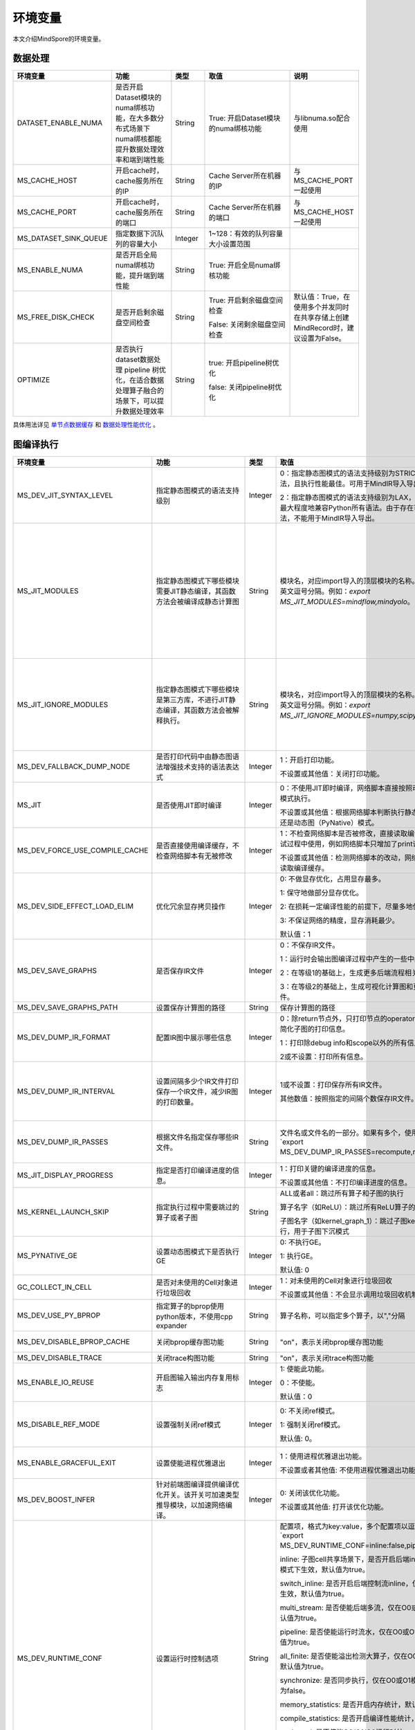 环境变量
========

.. image:: https://mindspore-website.obs.cn-north-4.myhuaweicloud.com/website-images/master/resource/_static/logo_source.svg
    :target: https://gitee.com/mindspore/docs/blob/master/docs/mindspore/source_zh_cn/note/env_var_list.rst
    :alt: 查看源文件

本文介绍MindSpore的环境变量。

数据处理
---------

.. list-table::
   :widths: 20 20 10 30 20
   :header-rows: 1

   * - 环境变量
     - 功能
     - 类型
     - 取值
     - 说明
   * - DATASET_ENABLE_NUMA
     - 是否开启Dataset模块的numa绑核功能，在大多数分布式场景下numa绑核都能提升数据处理效率和端到端性能
     - String
     - True: 开启Dataset模块的numa绑核功能
     - 与libnuma.so配合使用
   * - MS_CACHE_HOST
     - 开启cache时，cache服务所在的IP
     - String
     - Cache Server所在机器的IP
     - 与MS_CACHE_PORT一起使用
   * - MS_CACHE_PORT
     - 开启cache时，cache服务所在的端口
     - String
     - Cache Server所在机器的端口
     - 与MS_CACHE_HOST一起使用
   * - MS_DATASET_SINK_QUEUE
     - 指定数据下沉队列的容量大小
     - Integer
     - 1~128：有效的队列容量大小设置范围
     -
   * - MS_ENABLE_NUMA
     - 是否开启全局numa绑核功能，提升端到端性能
     - String
     - True: 开启全局numa绑核功能
     -
   * - MS_FREE_DISK_CHECK
     - 是否开启剩余磁盘空间检查
     - String
     - True: 开启剩余磁盘空间检查

       False: 关闭剩余磁盘空间检查
     - 默认值：True，在使用多个并发同时在共享存储上创建MindRecord时，建议设置为False。
   * - OPTIMIZE
     - 是否执行dataset数据处理 pipeline 树优化，在适合数据处理算子融合的场景下，可以提升数据处理效率
     - String
     - true: 开启pipeline树优化

       false: 关闭pipeline树优化
     -

具体用法详见 `单节点数据缓存 <https://mindspore.cn/docs/zh-CN/master/model_train/dataset/cache.html>`_
和 `数据处理性能优化 <https://mindspore.cn/docs/zh-CN/master/model_train/dataset/optimize.html>`_ 。

图编译执行
----------

.. list-table::
   :widths: 20 20 10 30 20
   :header-rows: 1

   * - 环境变量
     - 功能
     - 类型
     - 取值
     - 说明
   * - MS_DEV_JIT_SYNTAX_LEVEL
     - 指定静态图模式的语法支持级别
     - Integer
     - 0：指定静态图模式的语法支持级别为STRICT，仅支持基础语法，且执行性能最佳。可用于MindIR导入导出。
     
       2：指定静态图模式的语法支持级别为LAX，支持更多复杂语法，最大程度地兼容Python所有语法。由于存在可能无法导出的语法，不能用于MindIR导入导出。
     - 
   * - MS_JIT_MODULES
     - 指定静态图模式下哪些模块需要JIT静态编译，其函数方法会被编译成静态计算图
     - String
     - 模块名，对应import导入的顶层模块的名称。如果有多个，使用英文逗号分隔。例如：`export MS_JIT_MODULES=mindflow,mindyolo`。
     - 默认情况下，第三方库之外的模块都会进行JIT静态编译。MindSpore套件等一些模块如 `mindflow`、`mindyolo` 等并不会被视作第三方库，请参考 `调用第三方库 <https://www.mindspore.cn/docs/zh-CN/master/model_train/program_form/static_graph.html#%E8%B0%83%E7%94%A8%E7%AC%AC%E4%B8%89%E6%96%B9%E5%BA%93-1>`_ 。如果有类似MindSpore套件的模块，内部存在 `nn.Cell`、`@ms.jit` 修饰函数或需要编译成静态计算图的函数方法，可以通过配置该环境变量，使该模块进行JIT静态编译而不会被当成第三方库。
   * - MS_JIT_IGNORE_MODULES
     - 指定静态图模式下哪些模块是第三方库，不进行JIT静态编译，其函数方法会被解释执行。
     - String
     - 模块名，对应import导入的顶层模块的名称。如果有多个，使用英文逗号分隔。例如：`export MS_JIT_IGNORE_MODULES=numpy,scipy`。
     - 静态图模式能够自动识别第三方库，一般情况下不需要为NumPy、SciPy这些可识别的第三方库设置该环境变量。如果 `MS_JIT_IGNORE_MODULES` 和 `MS_JIT_MODULES` 同时指定同一个模块名，前者生效，后者不生效。
   * - MS_DEV_FALLBACK_DUMP_NODE
     - 是否打印代码中由静态图语法增强技术支持的语法表达式
     - Integer
     - 1：开启打印功能。

       不设置或其他值：关闭打印功能。
     -
   * - MS_JIT
     - 是否使用JIT即时编译
     - Integer
     - 0：不使用JIT即时编译，网络脚本直接按照动态图（PyNative）模式执行。

       不设置或其他值：根据网络脚本判断执行静态图（Graph）模式还是动态图（PyNative）模式。
     -
   * - MS_DEV_FORCE_USE_COMPILE_CACHE
     - 是否直接使用编译缓存，不检查网络脚本有无被修改
     - Integer
     - 1：不检查网络脚本是否被修改，直接读取编译缓存。建议只在调试过程中使用，例如网络脚本只增加了print语句用于打印调试。

       不设置或其他值：检测网络脚本的改动，网络没有被修改时，才读取编译缓存。
     -
   * - MS_DEV_SIDE_EFFECT_LOAD_ELIM
     - 优化冗余显存拷贝操作
     - Integer
     - 0: 不做显存优化，占用显存最多。

       1: 保守地做部分显存优化。

       2: 在损耗一定编译性能的前提下，尽量多地优化显存。

       3: 不保证网络的精度，显存消耗最少。

       默认值：1
     - 
   * - MS_DEV_SAVE_GRAPHS
     - 是否保存IR文件
     - Integer
     - 0：不保存IR文件。
       
       1：运行时会输出图编译过程中产生的一些中间文件。
       
       2：在等级1的基础上，生成更多后端流程相关的IR文件。
       
       3：在等级2的基础上，生成可视化计算图和更多详细的前端IR文件。
     -
   * - MS_DEV_SAVE_GRAPHS_PATH
     - 设置保存计算图的路径
     - String
     - 保存计算图的路径
     -
   * - MS_DEV_DUMP_IR_FORMAT
     - 配置IR图中展示哪些信息
     - Integer
     - 0：除return节点外，只打印节点的operator和节点的输入，并且简化子图的打印信息。

       1：打印除debug info和scope以外的所有信息。

       2或不设置：打印所有信息。
     -
   * - MS_DEV_DUMP_IR_INTERVAL
     - 设置间隔多少个IR文件打印保存一个IR文件，减少IR图的打印数量。
     - Integer
     - 1或不设置：打印保存所有IR文件。

       其他数值：按照指定的间隔个数保存IR文件。
     - 该环境变量与MS_DEV_DUMP_IR_PASSES同时打开时，优先遵从MS_DEV_DUMP_IR_PASSES的规则，该环境变量不会生效。
   * - MS_DEV_DUMP_IR_PASSES
     - 根据文件名指定保存哪些IR文件。
     - String
     - 文件名或文件名的一部分。如果有多个，使用逗号隔开。例如`export MS_DEV_DUMP_IR_PASSES=recompute,renormalize`。
     - 设置该环境变量时，无论MS_DEV_SAVE_GRAPHS设置为什么等级，详细的前端IR文件都会参与筛选和打印。
   * - MS_JIT_DISPLAY_PROGRESS
     - 指定是否打印编译进度的信息。
     - Integer
     - 1：打印关键的编译进度的信息。

       不设置或其他值：不打印编译进度的信息。
     -
   * - MS_KERNEL_LAUNCH_SKIP
     - 指定执行过程中需要跳过的算子或者子图
     - String
     - ALL或者all：跳过所有算子和子图的执行

       算子名字（如ReLU）：跳过所有ReLU算子的执行

       子图名字（如kernel_graph_1）：跳过子图kernel_graph_1的执行，用于子图下沉模式
     -
   * - MS_PYNATIVE_GE
     - 设置动态图模式下是否执行GE
     - Integer
     - 0: 不执行GE。

       1: 执行GE。

       默认值: 0
     - 实验性质的环境变量
   * - GC_COLLECT_IN_CELL
     - 是否对未使用的Cell对象进行垃圾回收
     - Integer
     - 1：对未使用的Cell对象进行垃圾回收

       不设置或其他值：不会显示调用垃圾回收机制
     -
   * - MS_DEV_USE_PY_BPROP
     - 指定算子的bprop使用python版本，不使用cpp expander
     - String
     - 算子名称，可以指定多个算子，以","分隔
     - 实验性质的环境变量，如果不存在python版本的bprop函数，会执行出错
   * - MS_DEV_DISABLE_BPROP_CACHE
     - 关闭bprop缓存图功能
     - String
     - "on"，表示关闭bprop缓存图功能
     - 实验性质的环境变量，关闭缓存功能会导致构图时间延长
   * - MS_DEV_DISABLE_TRACE
     - 关闭trace构图功能
     - String
     - "on"，表示关闭trace构图功能
     - 实验性质的环境变量
   * - MS_ENABLE_IO_REUSE
     - 开启图输入输出内存复用标志
     - Integer
     - 1: 使能此功能。

       0：不使能。

       默认值：0
     - 仅限Ascend AI处理器环境图编译等级为O2流程使用。
   * - MS_DISABLE_REF_MODE
     - 设置强制关闭ref模式
     - Integer
     - 0: 不关闭ref模式。

       1: 强制关闭ref模式。

       默认值: 0。

     - 此环境变量后续将删除，不建议使用。

       仅限Ascend AI处理器环境图编译等级为O2流程使用。
   * - MS_ENABLE_GRACEFUL_EXIT
     - 设置使能进程优雅退出
     - Integer
     - 1：使用进程优雅退出功能。

       不设置或者其他值: 不使用进程优雅退出功能。
     - 使能进程优雅退出功能，依赖callback函数，具体请参考 `进程优雅退出用例 <https://www.mindspore.cn/docs/zh-CN/master/model_train/train_availability/graceful_exit.html>`_ 。
   * - MS_DEV_BOOST_INFER
     - 针对前端图编译提供编译优化开关。该开关可加速类型推导模块，以加速网络编译。
     - Integer
     - 0: 关闭该优化功能。

       不设置或其他值: 打开该优化功能。
     - 此环境变量后续将删除。

   * - MS_DEV_RUNTIME_CONF
     - 设置运行时控制选项
     - String
     - 配置项，格式为key:value，多个配置项以逗号分隔，例如`export MS_DEV_RUNTIME_CONF=inline:false,pipeline:false`。

       inline: 子图cell共享场景下，是否开启后端inline，仅在O0或O1模式下生效，默认值为true。

       switch_inline: 是否开启后端控制流inline，仅在O0或O1模式下生效，默认值为true。

       multi_stream: 是否使能后端多流，仅在O0或O1模式下生效，默认值为true。

       pipeline: 是否使能运行时流水，仅在O0或O1模式下生效，默认值为true。

       all_finite: 是否使能溢出检测大算子，仅在O0或O1模式下生效，默认值为true。

       synchronize: 是否同步执行，仅在O0或O1模式下生效，默认值为false。

       memory_statistics: 是否开启内存统计，默认值为false。

       compile_statistics: 是否开启编译性能统计，默认值为false。

       ge_kernel: 是否使能O2/O1/O0运行时统一，默认值为true。

       kbk_cache: 是否使用图编译等级O0/O1下的后端编译缓存，仅在前端编译缓存（MS_COMPILER_CACHE_ENABLE）开启时生效，默认值为true。

       view: 是否使能view算子功能，仅在O0或O1模式下生效，默认值为true。
     -
   * - MS_DEV_VIEW_OP
     - 在MS_DEV_RUNTIME_CONF开启view的情况下，指定某些算子进行view替换
     - String
     - 算子名称，可以指定多个算子，以","分隔
     - 实验性质的环境变量

   * - MS_ALLOC_CONF
     - 设置内存策略
     - String
     - 配置项，格式为key:value，多个配置项以逗号分隔，例如`export MS_ALLOC_CONF=enable_vmm:true,memory_tracker:true`。

       enable_vmm: 是否使能虚拟内存，默认值为true。

       vmm_align_size: 设置虚拟内存对齐大小，单位为MB，默认值为2。

       memory_tracker: 是否开启memory tracker，默认值为false。

       acl_allocator: 是否使用ACL内存分配器，默认值为true。

       somas_whole_block: 是否使用SOMAS整块内存分配，默认值为false。
     -
       
Dump调试
--------

.. list-table::
   :widths: 20 20 10 30 20
   :header-rows: 1

   * - 环境变量
     - 功能
     - 类型
     - 取值
     - 说明
   * - MINDSPORE_DUMP_CONFIG
     - 指定 `云侧Dump功能 <https://www.mindspore.cn/docs/zh-CN/master/model_train/debug/dump.html>`_
       或 `端侧Dump功能 <https://www.mindspore.cn/lite/docs/zh-CN/master/tools/benchmark_tool.html#dump功能>`_ 所依赖的配置文件的路径
     - String
     - 文件路径，支持相对路径与绝对路径
     -
   * - MS_DIAGNOSTIC_DATA_PATH
     - 使用 `云侧Dump功能 <https://www.mindspore.cn/docs/zh-CN/master/model_train/debug/dump.html>`_ 时，
       如果Dump配置文件没有设置 `path` 字段或者设置为空字符串，则 `$MS_DIAGNOSTIC_DATA_PATH` `/debug_dump` 就会被当做path的值。
       若Dump配置文件中设置了 `path` 字段，则仍以该字段的实际取值为准。
     - String
     - 文件路径，只支持绝对路径
     - 与MINDSPORE_DUMP_CONFIG配合使用
   * - MS_ACL_DUMP_CFG_PATH
     - 当与MINDSPORE_DUMP_CONFIG配置的路径一致时，可开启ACL流程的异步dump
     - String
     - 文件路径，支持相对路径与绝对路径
     -
   * - MS_DEV_DUMP_BPROP
     - 在当前路径dump算子反向图的ir文件
     - String
     - "on"，表示在当前路径dump算子反向图的ir文件
     - 实验性质的环境变量
   * - MS_DEV_DUMP_PACK
     - 在当前路径生成trace构图的ir文件
     - String
     - "on"，表示在当前路径生成trace构图的ir文件
     - 实验性质的环境变量
   * - ENABLE_MS_DEBUGGER
     - 是否在训练中启动Debugger
     - Boolean
     - 1：开启Debugger

       0：关闭Debugger
     - 与MS_DEBUGGER_HOST、MS_DEBUGGER_PORT一起使用
   * - MS_DEBUGGER_HOST
     - MindSpore Insight Debugger服务的IP
     - String
     - 启动MindSpore Insight调试器的机器的IP
     - 与ENABLE_MS_DEBUGGER=1、MS_DEBUGGER_PORT一起使用
   * - MS_DEBUGGER_PARTIAL_MEM
     - 是否开启部分内存复用（只有在Debugger选中的节点才会关闭这些节点的内存复用）
     - Boolean
     - 1：开启Debugger选中节点的内存复用

       0：关闭Debugger选中节点的内存复用
     -
   * - MS_DEBUGGER_PORT
     - 连接MindSpore Insight Debugger Server的端口
     - Integer
     - 1~65536，连接MindSpore Insight Debugger Server的端口
     - 与ENABLE_MS_DEBUGGER=1、MS_DEBUGGER_HOST一起使用
   * - MS_OM_PATH
     - 配置task异常时dump数据路径以及图编译出错时dump的analyze_fail.ir文件的保存目录，保存路径为：指定的路径/rank_${rand_id}/om
     - String
     - 文件路径，支持相对路径与绝对路径
     -
   * - MS_DUMP_SLICE_SIZE
     - 指定Print、TensorDump、TensorSummary、ImageSummary、ScalarSummary、HistogramSummary算子的数据切片大小。
     - Integer
     - 0~2048，单位：MB，默认值为0。当取值为0时，表示不对数据切片。
     -
   * - MS_DUMP_WAIT_TIME
     - 指定Print、TensorDump、TensorSummary、ImageSummary、ScalarSummary、HistogramSummary算子的二阶段超时时间。
     - Integer
     - 0~600，单位：秒，默认值为0。当取值为0时，表示使用默认超时时间，即`mindspore.get_context("op_timeout")`的取值。
     - 该环境变量仅仅在MS_DUMP_SLICE_SIZE不为零的情况下生效。目前二阶段的等待时间无法超过mindspore.get_context("op_timeout")的值。

具体用法详见 `Dump功能调试 <https://www.mindspore.cn/docs/zh-CN/master/model_train/debug/dump.html>`_ 。

分布式并行
-----------

.. list-table::
   :widths: 20 20 10 30 20
   :header-rows: 1

   * - 环境变量
     - 功能
     - 类型
     - 取值
     - 说明
   * - RANK_ID
     - 指定深度学习时调用Ascend AI处理器的逻辑ID。
     - Integer
     - 0~7，多机并行时不同server中DEVICE_ID会有重复，使用RANK_ID可以避免这个问题（多机并行时 RANK_ID = SERVER_ID * DEVICE_NUM + DEVICE_ID，DEVICE_ID指当前机器的第几个Ascend AI处理器。）
     -
   * - RANK_SIZE
     - 指定深度学习时调用Ascend AI处理器的数量。

       注意：Ascend AI处理器，使用多卡执行分布式用例时，由用户指定。
     - Integer
     - 1~8，调用Ascend AI处理器的数量
     - 与RANK_TABLE_FILE配合使用
   * - RANK_TABLE_FILE 或 MINDSPORE_HCCL_CONFIG_PATH
     - 路径指向文件，包含指定多Ascend AI处理器环境中Ascend AI处理器的 `device_id` 对应的 `device_ip` 。

       注意：Ascend AI处理器，使用多卡执行分布式用例时，由用户指定。
     - String
     - 文件路径，支持相对路径与绝对路径
     - 与RANK_SIZE配合使用
   * - MS_COMM_COMPILER_OPT
     - Ascend后端图模式下编译时，指定可以复用的通信算子的上限。

       注意：Ascend AI处理器，使用多卡执行分布式用例时，由用户指定。
     - Integer
     - -1或正整数：使能通信子图复用，-1表示使用框架默认值，其他正整数表示用户指定值

       不设置或其他值：关闭通信子图复用
     -
   * - DEVICE_ID
     - 昇腾AI处理器的ID，即Device在AI server上的序列号。
     - Integer
     - 昇腾AI处理器的ID，取值范围：[0, 实际Device数量-1]。
     -
   * - MS_ROLE
     - 指定本进程角色。
     - String
     - MS_SCHED: 代表Scheduler进程，一个训练任务只启动一个Scheduler，负责组网，容灾恢复等，不会执行训练代码。

       MS_WORKER: 代表Worker进程，一般设置分布式训练进程为此角色。

       MS_PSERVER: 代表Parameter Server进程，只有在Parameter Server模式下此角色生效，具体请参考 `Parameter Server模式 <https://www.mindspore.cn/docs/zh-CN/master/model_train/parallel/parameter_server_training.html>`_ 。
     - Worker和Parameter Server进程会向Scheduler进程注册从而完成组网。
   * - MS_SCHED_HOST
     - 指定Scheduler的IP地址。
     - String
     - 合法的IP地址。
     - 当前版本暂不支持IPv6地址。
   * - MS_SCHED_PORT
     - 指定Scheduler绑定端口号。
     - Integer
     - 1024～65535范围内的端口号。
     -
   * - MS_NODE_ID
     - 指定本进程的ID，集群内唯一。
     - String
     - 代表本进程的唯一ID，默认由MindSpore自动生成。
     - MS_NODE_ID在在以下情况需要设置，一般情况下无需设置，由MindSpore自动生成：

       开启容灾场景：容灾恢复时需要获取当前进程ID，从而向Scheduler重新注册。

       开启GLOG日志重定向场景：为了保证各训练进程日志独立保存，需设置进程ID，作为日志保存路径后缀。

       指定进程rank id场景：用户可通过设置MS_NODE_ID为某个整数，来指定本进程的rank id。
   * - MS_WORKER_NUM
     - 指定角色为MS_WORKER的进程数量。
     - Integer
     - 大于0的整数。
     - 用户启动的Worker进程数量应当与此环境变量值相等。若小于此数值，组网失败；若大于此数值，Scheduler进程会根据Worker注册先后顺序完成组网，多余的Worker进程会启动失败。
   * - MS_SERVER_NUM
     - 指定角色为MS_PSERVER的进程数量。
     - Integer
     - 大于0的整数。
     - 只在Parameter Server训练模式下需要设置。
   * - MS_ENABLE_RECOVERY
     - 开启容灾。
     - Integer
     - 1代表开启，0代表关闭。默认为0。
     -
   * - MS_RECOVERY_PATH
     - 持久化路径文件夹。
     - String
     - 合法的用户目录。
     - Worker和Scheduler进程在执行过程中会进行必要的持久化，如用于恢复组网的节点信息以及训练业务中间状态等，并通过文件保存。
   * - MS_HCCL_CM_INIT
     - 是否使用CM方式初始化HCCL。
     - Integer
     - 1代表是，0代表否。默认为0。
     - 此环境变量只在Ascend硬件平台并且通信域数量较多的情况下建议开启。开启此环境变量后，能够降低HCCL集合通信库的内存占用，并且训练任务执行方式与rank table启动方式相同。
   * - GROUP_INFO_FILE
     - 指定通信域信息存储路径
     - String
     - 通信域信息文件路径，支持相对路径与绝对路径
     -
   * - MS_SIMULATION_LEVEL
     - 指定模拟编译等级。
     - Integer
     - 为0时只处理硬件无关编译；为1时进一步处理硬件相关编译。默认不开启。
     - 此环境变量主要用于单卡模拟分布式多卡特定rank卡的编译情况，需要RANK_SIZE和RANK_ID配合使用。
   * - DUMP_PARALLEL_INFO
     - 导出自动并行/半自动并行模式下的并行相关通信信息。dump文件路径可以通过set_context(save_graphs_path="path/to/parallel_info_files")设置。
     - Integer
     - 1代表开启该dump功能，其他值或者不设置该环境变量代表关闭。
     - 每张卡保存的json文件包含的字段含义如下：

       hccl_algo: 集合通信算法。

       op_name: 通信算子名称。
 
       op_type: 通信算子类型。
 
       shape: 通信算子的shape信息。
 
       data_type: 通信算子的数据类型。
 
       global_rank_id: 全局rank编号。
 
       comm_group_name: 通信算子的通信域名称。

       comm_group_rank_ids: 通信算子的通信域。

       src_rank: Receive算子的对端算子的rank_id。

       dest_rank: Send算子的对端算子的rank_id。

       sr_tag: src和dest相同时，不同send-receive对的标识ID。
   * - MS_CUSTOM_DEPEND_CONFIG_PATH
     - 根据用户指定路径下的配置文件xxx.json插入控制边，在MindSpore中使用原语ops.Depend表达依赖控制关系。
     - String
     - 该环境变量只在Ascend硬件平台图模式下使能。
     - json文件包含的字段含义如下：

       get_full_op_name_list(bool)：是否生成算子名称列表，可选，默认为false。

       stage_xxx(string)：用于多卡多图场景，即不同的卡执行不同的图（如流水并行），其中stage_xxx只是一个序号标签，序号值没有实际指向意义。

       graph_id(int)：用于区分子图信息，graph_id号需要与实际执行的graph_id一致, 不一致插入控制边的动作将失效。

       depend_src_list(List[string])：需要插入控制边的源端算子名称列表，需要和depend_dest_list中的算子按顺序一一对应，否则插入控制边的动作将失效。

       depend_dest_list(List[string])：需要插入控制边的终端算子名称列表，需要和depend_src_list中的算子按顺序一一对应，否则插入控制边的动作将失效。

       delete_depend_list(List[string])：需要被删除的算子名称列表，算子名称不存在或者和graph_id不匹配，删除节点的动作将失效。


动态组网相关的具体用法详见 `动态组网 <https://www.mindspore.cn/docs/zh-CN/master/model_train/parallel/dynamic_cluster.html>`_ 。

算子编译
--------

.. list-table::
   :widths: 20 20 10 30 20
   :header-rows: 1

   * - 环境变量
     - 功能
     - 类型
     - 取值
     - 说明
   * - MS_BUILD_PROCESS_NUM
     - Ascend后端编译时，指定并行编译进程数。

     - Integer
     - 1~24：允许设置并行进程数取值范围
     -
   * - MS_COMPILER_CACHE_ENABLE
     - 指定是否保存和加载编译缓存。该功能与 mindspore context 中的 `enable_compile_cache <https://www.mindspore.cn/docs/zh-CN/master/api_python/mindspore/mindspore.set_context.html#mindspore.set_context>`_ 相同。

       注意：该环境变量优先级低于 `enable_compile_cache` context。
     - Integer
     - 0：关闭编译缓存功能

       1：开启编译缓存功能
     - 如果与 `MS_COMPILER_CACHE_PATH` 一起使用，编译缓存文件将保存在 `${MS_COMPILER_CACHE_PATH}` `/rank_${RANK_ID}/graph_cache/` 目录下。

       其中 `RANK_ID` 为多卡训练场景中的卡号，单卡场景默认 `RANK_ID=0` 。
   * - MS_COMPILER_CACHE_PATH
     - MindSpore编译缓存目录，存储图和算子编译过程生成的缓存文件，如 `graph_cache` , `kernel_meta` , `somas_meta` 等
     - String
     - 缓存文件路径，支持相对路径与绝对路径
     -
   * - MS_COMPILER_OP_LEVEL
     - Ascend后端编译时，开启debug功能，生成TBE指令映射文件。

       注意：仅Ascend AI处理器环境使用。
     - Integer
     - 0~4，允许设置级别取值范围。

       0：不开启算子debug功能，删除算子编译缓存文件

       1：生成TBE指令映射文件 `*.cce` 和python-cce映射文件 `*_loc.json` ，开启debug功能

       2：生成TBE指令映射文件 `*.cce` 和python-cce映射文件 `*_loc.json` ，开启debug功能，关闭编译优化开关，开启ccec调试功能（ccec编译器选项设置为-O0-g）

       3：不开启算子debug功能，默认值

       4：生成TBE指令映射文件 `*.cce` 和UB融合计算描述文件 `{$kernel_name}_compute.json`
     - 发生AICore Error时，如果需要保存算子cce文件，可以设置 `MS_COMPILER_OP_LEVEL` 为1或2。
   * - MS_DEV_DISABLE_PREBUILD
     - Ascend后端编译时，关闭算子预编译，默认不设置此环境变量。算子预编译可能会修正算子注册的fusion_type属性进而影响到算子融合，如遇到融合算子性能较差时，可尝试开启此环境变量验证是否是融合算子本身问题。

     - Boolean
     - true：关闭预编译

       false：使能预编译
     -
   * - MINDSPORE_OP_INFO_PATH
     - 指定算子信息库加载文件路径
     - string
     - 文件绝对路径

       默认：不设置。
     - 仅推理使用
   * - MS_ASCEND_CHECK_OVERFLOW_MODE
     - 设置浮点计算结果输出模式
     - String
     - SATURATION_MODE: 饱和模式。

       INFNAN_MODE: INF/NAN模式。

       默认值: INFNAN_MODE。

     - 饱和模式：计算出现溢出时，饱和为浮点数极值（+-MAX）。

       INF/NAN模式：遵循IEEE 754标准，根据定义输出INF/NAN的计算结果。

       仅限Atlas A2训练系列产品使用。
   * - MS_CUSTOM_AOT_WHITE_LIST
     - 指定自定义算子使用动态库的合法路径。
     - String
     - 动态库的合法路径。框架会根据自定义算子使用动态库的合法路径进行校验。当自定义算子使用的动态库不在路径中时，框架会报错并拒绝使用对应动态库。当设置为空时，不对自定义算子动态库进行校验。
     
       默认：空。
     -

常见问题详见 `FAQ <https://mindspore.cn/docs/zh-CN/master/faq/operators_compile.html>`_ 。

日志
----

.. list-table::
   :widths: 20 20 10 30 20
   :header-rows: 1

   * - 环境变量
     - 功能
     - 类型
     - 取值
     - 说明
   * - GLOG_log_dir
     - 指定日志输出的路径
     - String
     - 文件路径，支持相对路径与绝对路径
     - 与 `GLOG_logtostderr` 一起使用

       若 `GLOG_logtostderr` 的值为0，则必须设置此变量

       若指定了 `GLOG_log_dir` 且 `GLOG_logtostderr` 的值为1时，则日志输出到屏幕，不输出到文件

       日志保存路径为： `指定的路径/rank_${rank_id}/logs/` ，非分布式训练场景下， `rank_id` 为0；分布式训练场景下， `rank_id` 为当前设备在集群中的ID

       C++和Python的日志会被输出到不同的文件中，C++日志的文件名遵从 `GLOG` 日志文件的命名规则，这里是 `mindspore.机器名.用户名.log.日志级别.时间戳.进程ID` ，Python日志的文件名为 `mindspore.log.进程ID`

       `GLOG_log_dir` 只能包含大小写字母、数字、"-"、"_"、"/"等字符
   * - GLOG_max_log_size
     - 控制MindSpore C++模块日志单文件大小，可以通过该环境变量更改日志文件默认的最大值
     - Integer
     - 正整数，默认值：50MB
     - 如果当前写入的日志文件超过最大值，则新输出的日志内容会写入到新的日志文件中
   * - GLOG_logtostderr
     - 控制日志的输出方式
     - Integer
     - 1:日志输出到屏幕

       0:日志输出到文件

       默认值：1
     - 与GLOG_log_dir一起使用
   * - GLOG_stderrthreshold
     - 日志模块在将日志输出到文件的同时也会将日志打印到屏幕，GLOG_stderrthreshold用于控制此情况下打印到屏幕的日志级别
     - Integer
     - 0-DEBUG

       1-INFO

       2-WARNING

       3-ERROR

       4-CRITICAL

       默认值：2
     -
   * - GLOG_v
     - 控制日志的级别
     - Integer
     - 0-DEBUG

       1-INFO

       2-WARNING

       3-ERROR，表示程序执行出现报错，输出错误日志，程序可能不会终止

       4-CRITICAL，表示程序执行出现异常，将会终止执行程序

       默认值：2
     - 指定日志级别后，将会输出大于或等于该级别的日志信息
   * - logger_backupCount
     - 用于控制MindSpore Python模块日志文件数量
     - Integer
     - 默认值：30
     -
   * - logger_maxBytes
     - 用于控制MindSpore Python模块日志单文件大小
     - Integer
     - 默认值：52428800 bytes
     -
   * - MS_SUBMODULE_LOG_v
     - 指定MindSpore C++各子模块的日志级别
     - Dict {String:Integer...}
     - 0-DEBUG

       1-INFO

       2-WARNING

       3-ERROR

     - 赋值方式为：`MS_SUBMODULE_LOG_v="{SubModule1:LogLevel1,SubModule2:LogLevel2,...}"`

       其中被指定子模块的日志级别将覆盖 `GLOG_v` 在此模块内的设置，
       此处子模块的日志级别 `LogLevel` 与 `GLOG_v` 的日志级别含义相同，
       MindSpore子模块列表详见 `sub-module_names <https://gitee.com/mindspore/mindspore/blob/master/mindspore/core/utils/log_adapter.cc>`_。

       例如可以通过 `GLOG_v=1 MS_SUBMODULE_LOG_v="{PARSER:2,ANALYZER:2}"`
       把 `PARSER` 和 `ANALYZER` 模块的日志级别设为WARNING，其他模块的日志级别设为INFO
   * - GLOG_logfile_mode
     - 用于控制MindSpore中GLOG日志文件的权限，是GLOG的环境变量
     - 八进制数字
     - 可参考Linux文件权限设置的数字表示，默认值：0640(取值)
     -
   * - MS_RDR_ENABLE
     - 是否开启程序运行数据记录器（RDR），如果MindSpore出现了运行异常，会自动导出MindSpore中预先记录的数据以辅助定位运行异常的原因
     - Integer
     - 1：开启RDR功能

       0：关闭RDR功能
     - 配合 `MS_RDR_MODE` 与 `MS_RDR_PATH` 使用
   * - MS_RDR_MODE
     - 指定运行数据记录器（RDR）导出数据的模式
     - Integer
     - 1：仅在训练进程异常终止时导出数据

       2：训练进程异常终止或正常结束时导出数据

       默认值：1
     - 配合 `MS_RDR_ENABLE=1` 使用
   * - MS_RDR_PATH
     - 配置程序运行数据记录器（RDR）的文件导出的根目录路径
     - String
     - 目录路径，仅支持绝对路径
     - 配合 `MS_RDR_ENABLE=1` 使用，最终RDR文件将 `${MS_RDR_PATH}` `/rank_${RANK_ID}/rdr/` 目录下。
       其中 `RANK_ID` 为多卡训练场景中的卡号，单卡场景默认 `RANK_ID=0` 。
   * - MS_EXCEPTION_DISPLAY_LEVEL
     - 控制异常信息显示级别
     - Integer
     - 0: 显示与模型开发者和框架开发者相关的异常信息

       1: 显示与模型开发者相关的异常信息

       默认值：0
     -

注意：glog不支持日志文件的绕接，如果需要控制日志文件对磁盘空间的占用，可选用操作系统提供的日志文件管理工具，例如：Linux的logrotate。请在 `import mindspore` 之前设置日志相关环境变量。

RDR相关的具体用法详见 `Running Data Recorder <https://www.mindspore.cn/docs/zh-CN/master/model_train/debug/rdr.html#running-data-recorder>`_ 。

特征值检测
------------

.. list-table::
   :widths: 20 20 10 30 20
   :header-rows: 1

   * - 环境变量
     - 功能
     - 类型
     - 取值
     - 说明
   * - NPU_ASD_ENABLE
     - 是否开启特征值检测功能
     - Integer
     - 0：关闭特征值检测功能

       1：检测到异常，只打印日志，但检测算子不抛异常

       2：检测到异常，打印日志，检测算子抛出异常

       3：特征值正常和异常场景下都会打印（备注：正常场景下只有CANN开启了INFO及DEBUG级别才会打印），检测到异常时检测算子抛出异常
     - 目前本特性仅支持Atlas A2 训练系列产品，仅支持检测Transformer类模型，bfloat16数据类型，训练过程中出现的特征值检测异常
   * - NPU_ASD_UPPER_THRESH
     - 控制检测的绝对数值阈值
     - String
     - 格式为整型数据对，其中第一个元素控制绝对数值一级阈值，第二个元素控制绝对数值二级阈值
       
       减小阈值可以检出波动更小的异常数据，增加检出率，增大阈值与之相反
       
       在不配置该环境变量的默认情况下，`NPU_ASD_UPPER_THRESH=1000000,10000`
     - 
   * - NPU_ASD_SIGMA_THRESH
     - 控制检测的相对数值阈值
     - String
     - 格式为整型数据对，其中第一个元素控制相对数值一级阈值，第二个元素控制相对数值二级阈值

       减小阈值可以检出波动更小的异常数据，增加检出率，增大阈值与之相反

       在不配置该环境变量的默认情况下，`NPU_ASD_SIGMA_THRESH=100000,5000`
     - 

特征值检测的更多内容详见 `特征值检测 <https://www.mindspore.cn/docs/zh-CN/master/model_train/debug/sdc.html>`_ 。

三方库
------

.. list-table::
   :widths: 20 20 10 30 20
   :header-rows: 1

   * - 环境变量
     - 功能
     - 类型
     - 取值
     - 说明
   * - OPTION_PROTO_LIB_PATH
     - RPOTO依赖库库路径
     - String
     - 目录路径，支持相对路径与绝对路径
     -
   * - PROTOCOL_BUFFERS_PYTHON_IMPLEMENTATION
     - 选择Protocol Buffers后端使用什么语言实现
     - String
     - "cpp"：使用c++后端实现

       "python"：使用python后端实现

       不设置或其他值：使用python后端实现
     -
   * - ASCEND_OPP_PATH
     - OPP包安装路径
     - String
     - OPP包安装的绝对路径
     - 仅限Ascend AI处理器环境需要，一般提供给用户的环境已配置好，无需关心。
   * - ASCEND_AICPU_PATH
     - AICPU包安装路径
     - String
     - AICPU包安装的绝对路径
     - 仅限Ascend AI处理器环境需要，一般提供给用户的环境已配置好，无需关心。
   * - ASCEND_CUSTOM_OPP_PATH
     - 自定义算子包安装路径
     - String
     - 自定义算子包安装的绝对路径
     - 仅限Ascend AI处理器环境需要，一般提供给用户的环境已配置好，无需关心。
   * - ASCEND_TOOLKIT_PATH
     - TOOLKIT包安装路径
     - String
     - 自定义算子包安装的绝对路径
     - 仅限Ascend AI处理器环境需要，一般提供给用户的环境已配置好，无需关心。
   * - CUDA_HOME
     - CUDA安装路径
     - String
     - CUDA包安装的绝对路径
     - 仅限GPU环境需要，一般无需设置，如在GPU环境中安装了多种版本的CUDA，为了避免混淆，建议配置此环境变量。
   * - MS_ENABLE_TFT
     - 使能MindIO TFT 特性
     - String
     - "{TTP:1,UCE:1}": 使能 MindIO TFT的TTP和UCE特性, 两个特性可以分开使能。 其他值：未开启MindIO TFT。  默认值：空。
     - 仅限 Ascend 后端并开启图模式。
   * - AITURBO
     - 使能华为云存储加速
     - String
     - "1": 使能华为云存储加速。 其他值：关闭华为云存储加速。 默认值：空。
     - 仅限华为云环境。

CANN
--------

CANN的环境变量详见 `昇腾社区 <https://www.hiascend.com/document/detail/zh/canncommercial/70RC1/reference/envvar/envref_07_0001.html>`_ 。请在 `import mindspore` 之前设置CANN的环境变量。

.. list-table::
   :widths: 20 20 10 30 20
   :header-rows: 1

   * - 环境变量
     - 功能
     - 类型
     - 取值
     - 说明
   * - MS_FORMAT_MODE
     - 设置Ascend 图编译等级为O2流程的默认优选格式，整网设置为ND格式
     - Integer
     - 1: 算子优先选择ND格式。

       0：算子优先选择私有格式。

       默认值：1。
     - 此环境变量影响算子的format选择，从而对网络执行性能和内存占用产生影响，可通过设置此选项测试得到性能和内存更优的算子格式选择。

       仅限Ascend AI处理器环境图编译等级为O2流程使用。

Profiler
-----------

.. list-table::
   :widths: 20 20 10 30 20
   :header-rows: 1

   * - 环境变量
     - 功能
     - 类型
     - 取值
     - 说明
   * - MS_PROFILER_OPTIONS
     - 设置Profiler的配置信息
     - String
     - 配置Profiler的采集选项，格式为JSON字符串。
     - 此环境变量使能与输入参数实例化Profiler方式使能性能数据采集的方式二选一。
   * - PROFILING_MODE
     - 设置CANN Profiling的模式
     - String
     - true：开启Profiling功能。

       false或者不配置：关闭Profiling功能。

       dynamic：动态采集性能数据模式。

     - 此环境变量为CANN Profiling使能环境变量，Profiler读取此环境变量用于检查避免重复开启CANN Profiling。用户不需要手动设置此环境变量。
   * - PROFILER_SAMPLECONFIG
     - 设置CANN msprof命令行的采集选项
     - String
     - CANN msprof配置字符串
     - 此环境变量为CANN msprof配置环境变量，Profiler读取此环境变量用于检查是否使能msprof。用户不需要手动设置此环境变量。
   * - MS_PROFILER_RUN_CONFIG
     - 设置Profiler采集配置选项
     - String
     - Profiler采集配置选项，格式为JSON字符串。
     - 此环境变量通常由程序自动设置，用户无需手动设置此环境变量。

动态图
-----------

.. list-table::
   :widths: 20 20 10 30 20
   :header-rows: 1

   * - 环境变量
     - 功能
     - 类型
     - 取值
     - 说明
   * - MS_TENSOR_API_ENABLE_MINT
     - 昇腾平台，动态图模式Tensor接口PyTorch兼容性开关。
     - String
     - '1'：开启特定接口的PyTorch兼容性。
       不设置或其他值：关闭该功能。
     - 开启该功能后，repeat_interleave(repeats, dim=None)、add(other)、item(index=None)、isnan()、flatten(order='C', \*, start_dim=0, end_dim=-1)、max(axis=None, keepdims=False, \*, initial=None, where=True, return_indices=False)、mean(axis=None, keep_dims=False)、min(axis=None, keepdims=False, \*, initial=None, where=True, return_indices=False)、split(split_size_or_sections, axis=0)、sub(y)这些Tensor接口将兼容PyTorch用法。